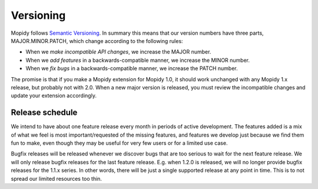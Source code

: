 **********
Versioning
**********

Mopidy follows `Semantic Versioning <http://semver.org/>`_. In summary this
means that our version numbers have three parts, MAJOR.MINOR.PATCH, which
change according to the following rules:

- When we *make incompatible API changes*, we increase the MAJOR number.

- When we *add features* in a backwards-compatible manner, we increase the
  MINOR number.

- When we *fix bugs* in a backwards-compatible manner, we increase the PATCH
  number.

The promise is that if you make a Mopidy extension for Mopidy 1.0, it should
work unchanged with any Mopidy 1.x release, but probably not with 2.0. When a
new major version is released, you must review the incompatible changes and
update your extension accordingly.


Release schedule
================

We intend to have about one feature release every month in periods of active
development. The features added is a mix of what we feel is most
important/requested of the missing features, and features we develop just
because we find them fun to make, even though they may be useful for very few
users or for a limited use case.

Bugfix releases will be released whenever we discover bugs that are too serious
to wait for the next feature release. We will only release bugfix releases for
the last feature release. E.g. when 1.2.0 is released, we will no longer
provide bugfix releases for the 1.1.x series. In other words, there will be just
a single supported release at any point in time. This is to not spread our
limited resources too thin.
